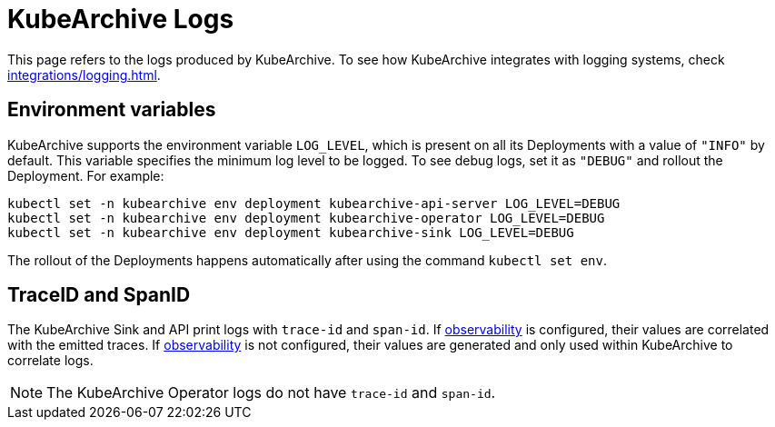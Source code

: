 = KubeArchive Logs

This page refers to the logs produced by KubeArchive. To see how KubeArchive
integrates with logging systems, check
xref:integrations/logging.adoc[].

== Environment variables

KubeArchive supports the environment variable `LOG_LEVEL`, which is present
on all its Deployments with a value of `"INFO"` by default. This variable
specifies the minimum log level to be logged. To see debug logs, set it as
`"DEBUG"` and rollout the Deployment. For example:

[source,bash]
----
kubectl set -n kubearchive env deployment kubearchive-api-server LOG_LEVEL=DEBUG
kubectl set -n kubearchive env deployment kubearchive-operator LOG_LEVEL=DEBUG
kubectl set -n kubearchive env deployment kubearchive-sink LOG_LEVEL=DEBUG
----

[INFO]
====
The rollout of the Deployments happens automatically after using the
command `kubectl set env`.
====

== TraceID and SpanID

The KubeArchive Sink and API print logs with `trace-id` and `span-id`. If 
xref:configuration/observability.adoc[observability]
is configured, their values are correlated with the emitted traces.
If
xref:configuration/observability.adoc[observability]
is not configured, their values are generated and only used within
KubeArchive to correlate logs.

[NOTE]
====
The KubeArchive Operator logs do not have `trace-id` and `span-id`.
====
